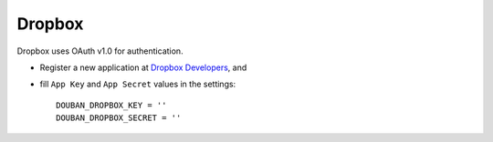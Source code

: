 Dropbox
=======

Dropbox uses OAuth v1.0 for authentication.

- Register a new application at `Dropbox Developers`_, and

- fill ``App Key`` and ``App Secret`` values in the settings::

      DOUBAN_DROPBOX_KEY = ''
      DOUBAN_DROPBOX_SECRET = ''

.. _Dropbox Developers: https://www.dropbox.com/developers/apps
